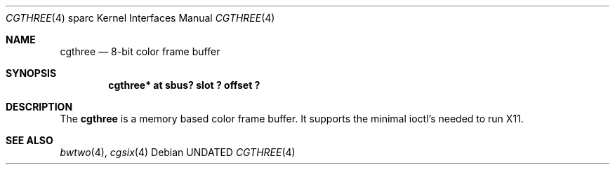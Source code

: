 .\" Copyright (c) 1992, 1993
.\"	The Regents of the University of California.  All rights reserved.
.\"
.\" This software was developed by the Computer Systems Engineering group
.\" at Lawrence Berkeley Laboratory under DARPA contract BG 91-66 and
.\" contributed to Berkeley.
.\"
.\" %sccs.include.redist.roff%
.\"
.\"     @(#)cgthree.4	8.2 (Berkeley) %G%
.\"
.\" from: $Header: cgthree.4,v 1.3 94/02/03 20:49:52 leres Exp $
.\"
.Dd 
.Dt CGTHREE 4 sparc
.Os
.Sh NAME
.Nm cgthree
.Nd 8-bit color frame buffer
.Sh SYNOPSIS
...Cd "bwtwo*  at sbus? slot ? offset ?"
.Cd "cgthree* at sbus? slot ? offset ?"
.Sh DESCRIPTION
The 
.Nm
is a memory based color frame buffer.
It supports the minimal ioctl's needed to run X11.
.Sh SEE ALSO
.Xr bwtwo 4 ,
.Xr cgsix 4
